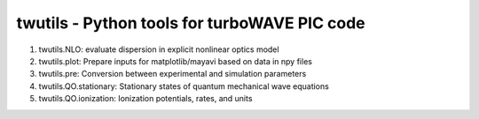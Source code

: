 twutils - Python tools for turboWAVE PIC code
---------------------------------------------

#. twutils.NLO: evaluate dispersion in explicit nonlinear optics model
#. twutils.plot: Prepare inputs for matplotlib/mayavi based on data in npy files
#. twutils.pre: Conversion between experimental and simulation parameters
#. twutils.QO.stationary: Stationary states of quantum mechanical wave equations
#. twutils.QO.ionization: Ionization potentials, rates, and units
